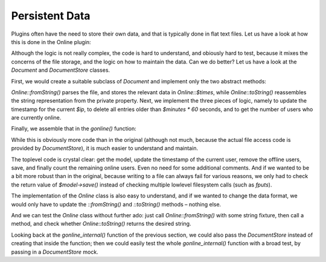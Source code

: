 Persistent Data
===============

Plugins often have the need to store their own data,
and that is typically done in flat text files.
Let us have a look at how this is done in the Online plugin:

.. code-block:: php
    $tmpdata = $pth['folder']['plugins'].$plugin."/data/online.txt";

    if(!is_file($tmpdata)) {
        $handle = fopen($tmpdata, "w");
        fclose($handle);
        chmod($tmpdata,0666);
        }
        
        $f = fopen($tmpdata, "r+");
        flock($f,2);
        
    while (!feof($f))
        {
        $user[] = chop(fgets($f,65536));
        }
    fseek($f,0,SEEK_SET);
    ftruncate($f,0);
    
    foreach ($user as $line)
        {
        list($savedip,$savedtime) = split("\|",$line);
        if ($savedip == $ip) {$savedtime = $time;$found = 1;}
        if ($time < $savedtime + ($minutes * 60)) 
            {
            fputs($f,"$savedip|$savedtime\n");
            $users = $users + 1;
            }
        }
    
    if ($found == 0) 
        {
        fputs($f,"$ip|$time\n");
        $users = $users + 1;
        }
        
    fclose ($f);    

Although the logic is not really complex, the code is hard to
understand, and obiously hard to test, because it mixes the concerns
of the file storage, and the logic on how to maintain the data.
Can we do better?  Let us have a look at the `Document` and `DocumentStore`
classes.

First, we would create a suitable subclass of `Document` and implement
only the two abstract methods:

.. code-block:: php
    class Online extends Document
    {
        private $times = [];

        public static function fromString(string $contents)
        {
            $that = new static();
            $lines = explode("\n", $contents);
            foreach ($lines as $line) {
                [$ip, $time] = explode("|", $line);
                $that->times[$ip] = (int) $time;
            }
            return $that;
        }

        public function toString(): string
        {
            $lines = [];
            foreach ($this->times as $ip => $time) {
                $lines[] = $ip . "|" . $time;
            }
            return implode("\n", $lines);
        }
    }

`Online::fromString()` parses the file, and stores the relevant
data in `Online::$times`, while `Online::toString()` reassembles
the string representation from the private property.
Next, we implement the three pieces of logic, namely to 
update the timestamp for the current `$ip`, to
delete all entries older than `$minutes * 60` seconds,
and to get the number of users who are currently online.

.. code-block:: php
    class Online extends Document
    {
        // existing code omitted for brevity

        public function updateTimestamp(string $ip, int $time): void
        {
            $this->times[$ip] = $time;
        }

        public function removeOfflineUsers(int $now): void
        {
            $this->times = array_filter($this->times, function (int $time) use ($now) {
                return $now < $time + ($minutes * 60);
            });
        }

        public function countOnlineUsers(): int
        {
            return count($this->times);
        }
    }

Finally, we assemble that in the `gonline()` function:

.. code-block:: php
    $store = new DocumentStore($pth["folder"]["plugins"] . "online/data/");
    $model = $store->update("online.txt", Online::class);
    $model->updateTimestamp($ip, $time);
    $model->removeOfflineUsers($time);
    $model->save(); // save right away, we are not doing further modifications
    $users = $model->countOnlineUsers();

While this is obviously more code than in the original (although not
much, because the actual file access code is provided by `DocumentStore`),
it is much easier to understand and maintain.

The toplevel code is crystal clear: get the model, update the timestamp
of the current user, remove the offline users, save, and finally count
the remaining online users.  Even no need for some additional comments.
And if we wanted to be a bit more robust than in the original,
because writing to a file can always fail for various reasons,
we only had to check the return value of `$model->save()`
instead of checking multiple lowlevel filesystem calls (such as `fputs`).

The implementation of the `Online` class is also easy to understand,
and if we wanted to change the data format, we would only have to
update the `::fromString()` and `::toString()` methods – nothing else.

And we can test the `Online` class without further ado:
just call `Online::fromString()` with some string fixture,
then call a method, and check whether `Online::toString()`
returns the desired string.

Looking back at the `gonline_internal()` function of the previous section,
we could also pass the `DocumentStore` instead of creating that inside
the function; then we could easily test the whole `gonline_internal()`
function with a broad test, by passing in a `DocumentStore` mock.
